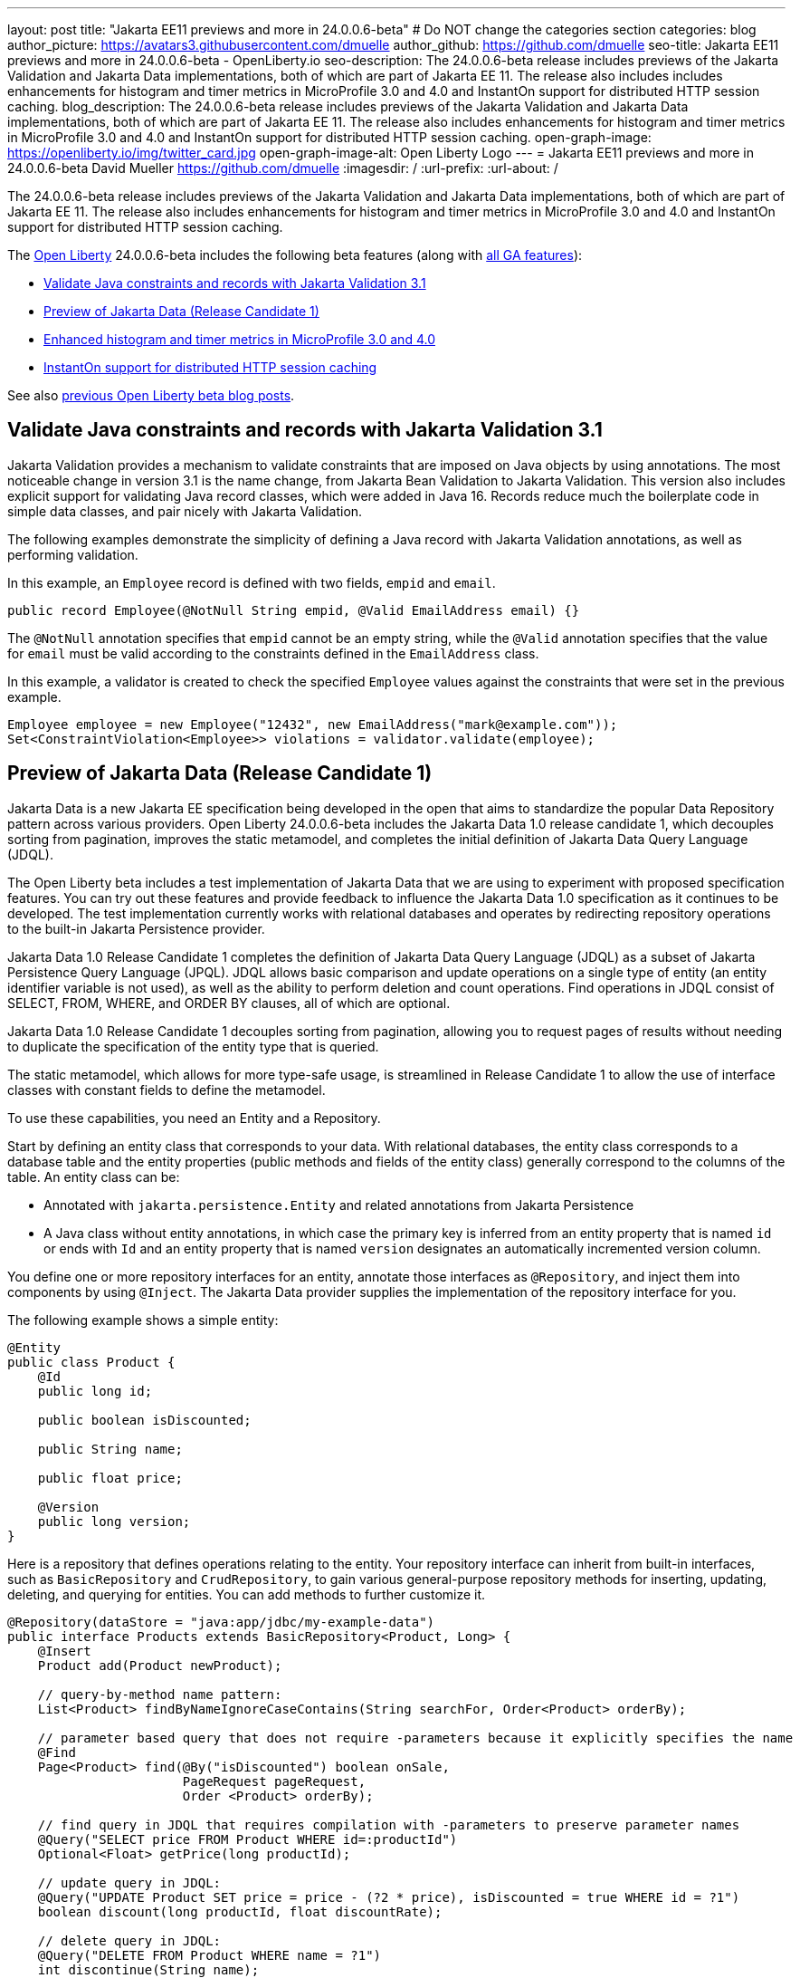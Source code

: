 ---
layout: post
title: "Jakarta EE11 previews and more in 24.0.0.6-beta"
# Do NOT change the categories section
categories: blog
author_picture: https://avatars3.githubusercontent.com/dmuelle
author_github: https://github.com/dmuelle
seo-title: Jakarta EE11 previews and more in 24.0.0.6-beta - OpenLiberty.io
seo-description: The 24.0.0.6-beta release includes previews of the Jakarta Validation and Jakarta Data implementations, both of which are part of Jakarta EE 11. The release also includes includes enhancements for histogram and timer metrics in MicroProfile 3.0 and 4.0 and InstantOn support for distributed HTTP session caching.
blog_description: The 24.0.0.6-beta release includes previews of the Jakarta Validation and Jakarta Data implementations, both of which are part of Jakarta EE 11. The release also includes enhancements for histogram and timer metrics in MicroProfile 3.0 and 4.0 and InstantOn support for distributed HTTP session caching.
open-graph-image: https://openliberty.io/img/twitter_card.jpg
open-graph-image-alt: Open Liberty Logo
---
= Jakarta EE11 previews and more in 24.0.0.6-beta
David Mueller <https://github.com/dmuelle>
:imagesdir: /
:url-prefix:
:url-about: /
//Blank line here is necessary before starting the body of the post.


The 24.0.0.6-beta release includes previews of the Jakarta Validation and Jakarta Data implementations, both of which are part of Jakarta EE 11. The release also includes enhancements for histogram and timer metrics in MicroProfile 3.0 and 4.0 and InstantOn support for distributed HTTP session caching.

The link:{url-about}[Open Liberty] 24.0.0.6-beta includes the following beta features (along with link:{url-prefix}/docs/latest/reference/feature/feature-overview.html[all GA features]):

* <<validate, Validate Java constraints and records with Jakarta Validation 3.1>>
* <<data, Preview of Jakarta Data (Release Candidate 1)>>
* <<mpm, Enhanced histogram and timer metrics in MicroProfile 3.0 and 4.0>>
* <<jcache, InstantOn support for distributed HTTP session caching>>


// // // // // // // //
// In the preceding section:
// Change SUB_FEATURE_TITLE to the feature that is included in this release and
// change the SUB_TAG_1/2/3 to the heading tags
//
// However if there's only 1 new feature, delete the previous section and change it to the following sentence:
// "The link:{url-about}[Open Liberty] 24.0.0.6-beta includes SUB_FEATURE_TITLE"
// // // // // // // //

See also link:{url-prefix}/blog/?search=beta&key=tag[previous Open Liberty beta blog posts].

// // // // DO NOT MODIFY THIS COMMENT BLOCK <GHA-BLOG-TOPIC> // // // //
// Blog issue: https://github.com/OpenLiberty/open-liberty/issues/28397
// Contact/Reviewer: mswatosh
// // // // // // // //
[#validate]
== Validate Java constraints and records with Jakarta Validation 3.1

Jakarta Validation provides a mechanism to validate constraints that are imposed on Java objects by using annotations. The most noticeable change in version 3.1 is the name change, from Jakarta Bean Validation to  Jakarta Validation. This version also includes explicit support for validating Java record classes, which were added in Java 16. Records reduce much the boilerplate code in simple data classes, and pair nicely with Jakarta Validation.

The following examples demonstrate the simplicity of defining a Java record with Jakarta Validation annotations, as well as performing validation.

In this example, an `Employee` record is defined with two fields, `empid` and `email`.

[source,java]
----
public record Employee(@NotNull String empid, @Valid EmailAddress email) {}
----

The `@NotNull` annotation specifies that `empid` cannot be an empty string, while the `@Valid` annotation specifies that the value for `email` must be valid according to the constraints defined in the `EmailAddress` class.

In this example, a validator is created to check the specified `Employee` values against the constraints that were set in the previous example.

[source,java]
----
Employee employee = new Employee("12432", new EmailAddress("mark@example.com"));
Set<ConstraintViolation<Employee>> violations = validator.validate(employee);
----

// DO NOT MODIFY THIS LINE. </GHA-BLOG-TOPIC>

// // // // DO NOT MODIFY THIS COMMENT BLOCK <GHA-BLOG-TOPIC> // // // //
// Blog issue: https://github.com/OpenLiberty/open-liberty/issues/28293
// Contact/Reviewer: njr-11
// // // // // // // //
[#data]
== Preview of Jakarta Data (Release Candidate 1)

Jakarta Data is a new Jakarta EE specification being developed in the open that aims to standardize the popular Data Repository pattern across various providers. Open Liberty 24.0.0.6-beta includes the Jakarta Data 1.0 release candidate 1, which decouples sorting from pagination, improves the static metamodel, and completes the initial definition of Jakarta Data Query Language (JDQL).

The Open Liberty beta includes a test implementation of Jakarta Data that we are using to experiment with proposed specification features. You can try out these features and provide feedback to influence the Jakarta Data 1.0 specification as it continues to be developed. The test implementation currently works with relational databases and operates by redirecting repository operations to the built-in Jakarta Persistence provider.

Jakarta Data 1.0 Release Candidate 1 completes the definition of Jakarta Data Query Language (JDQL) as a subset of Jakarta Persistence Query Language (JPQL). JDQL allows basic comparison and update operations on a single type of entity (an entity identifier variable is not used), as well as the ability to perform deletion and count operations. Find operations in JDQL consist of SELECT, FROM, WHERE, and ORDER BY clauses, all of which are optional.

Jakarta Data 1.0 Release Candidate 1 decouples sorting from pagination, allowing you to request pages of results without needing to duplicate the specification of the entity type that is queried.

The static metamodel, which allows for more type-safe usage, is streamlined in Release Candidate 1 to allow the use of interface classes with constant fields to define the metamodel.

To use these capabilities, you need an Entity and a Repository.

Start by defining an entity class that corresponds to your data. With relational databases, the entity class corresponds to a database table and the entity properties (public methods and fields of the entity class) generally correspond to the columns of the table. An entity class can be:

- Annotated with `jakarta.persistence.Entity` and related annotations from Jakarta Persistence
- A Java class without entity annotations, in which case the primary key is inferred from an entity property that is named `id` or ends with `Id` and an entity property that is named `version` designates an automatically incremented version column.

You define one or more repository interfaces for an entity, annotate those interfaces as `@Repository`, and inject them into components by using `@Inject`. The Jakarta Data provider supplies the implementation of the repository interface for you.

The following example shows a simple entity:

[source,java]
----
@Entity
public class Product {
    @Id
    public long id;

    public boolean isDiscounted;

    public String name;

    public float price;

    @Version
    public long version;
}
----

Here is a repository that defines operations relating to the entity. Your repository interface can inherit from built-in interfaces, such as `BasicRepository` and `CrudRepository`, to gain various general-purpose repository methods for inserting, updating, deleting, and querying for entities. You can add methods to further customize it.

[source,java]
----
@Repository(dataStore = "java:app/jdbc/my-example-data")
public interface Products extends BasicRepository<Product, Long> {
    @Insert
    Product add(Product newProduct);

    // query-by-method name pattern:
    List<Product> findByNameIgnoreCaseContains(String searchFor, Order<Product> orderBy);

    // parameter based query that does not require -parameters because it explicitly specifies the name
    @Find
    Page<Product> find(@By("isDiscounted") boolean onSale,
                       PageRequest pageRequest,
                       Order <Product> orderBy);

    // find query in JDQL that requires compilation with -parameters to preserve parameter names
    @Query("SELECT price FROM Product WHERE id=:productId")
    Optional<Float> getPrice(long productId);

    // update query in JDQL:
    @Query("UPDATE Product SET price = price - (?2 * price), isDiscounted = true WHERE id = ?1")
    boolean discount(long productId, float discountRate);

    // delete query in JDQL:
    @Query("DELETE FROM Product WHERE name = ?1")
    int discontinue(String name);
}
----

Observe that the repository interface includes type parameters in `PageRequest<Product>` and `Order<Product>`. These parameters help ensure that the page request and sort criteria are for a `Product` entity rather than some other entity. To accomplish this, you can optionally define a static metamodel class for the entity (or various IDEs might generate one for you after the 1.0 specification is released). Here is one that can be used with the `Product` entity:

[source,java]
----
@StaticMetamodel(Product.class)
public interface _Product {
    String ID = "id";
    String IS_DISCOUNTED = "isDiscounted";
    String NAME = "name";
    String PRICE = "price";
    String VERSION = "version";

    SortableAttribute<Product> id = new SortableAttributeRecord(ID);
    SortableAttribute<Product> isDiscounted = new SortableAttributeRecord(IS_DISCOUNTED);
    TextAttribute<Product> name = new TextAttributeRecord(NAME);
    SortableAttribute<Product> price = new SortableAttributeRecord(PRICE);
    SortableAttribute<Product> version = new SortableAttributeRecord(VERSION);
}
----

The following example shows the repository and static metamodel being used:

[source,java]
----
@DataSourceDefinition(name = "java:app/jdbc/my-example-data",
                      className = "org.postgresql.xa.PGXADataSource",
                      databaseName = "ExampleDB",
                      serverName = "localhost",
                      portNumber = 5432,
                      user = "${example.database.user}",
                      password = "${example.database.password}")
public class MyServlet extends HttpServlet {
    @Inject
    Products products;

    protected void doGet(HttpServletRequest req, HttpServletResponse resp)
            throws ServletException, IOException {
        // Insert:
        Product prod = ...
        prod = products.add(prod);

        // Find the price of one product:
        price = products.getPrice(productId).orElseThrow();

        // Find all, sorted:
        List<Product> all = products.findByNameIgnoreCaseContains(searchFor, Order.by(
                                     _Product.price.desc(),
                                     _Product.name.asc(),
                                     _Product.id.asc()));

        // Find the first 20 most expensive products on sale:
        Page<Product> page1 = products.find(onSale, PageRequest.ofSize(20), Order.by(
                                       _Product.price.desc(),
                                       _Product.name.asc(),
                                       _Product.id.asc()));
        ...
    }
}
----

// DO NOT MODIFY THIS LINE. </GHA-BLOG-TOPIC>

// // // // DO NOT MODIFY THIS COMMENT BLOCK <GHA-BLOG-TOPIC> // // // //
// Blog issue: https://github.com/OpenLiberty/open-liberty/issues/28355
// Contact/Reviewer: tonyreigns
// // // // // // // //
[#mpm]
== Enhanced histogram and timer metrics in MicroProfile 3.0 and 4.0

This release introduces MicroProfile Config properties for MicroProfile 3.0 and 4.0 that are used for configuring the statistics that are tracked and outputted by the histogram and timer metrics. These changes are already available in MicroProfile Metrics 5.1.

In previous MicroProfile Metrics 3.0 and 4.0 releases, histogram and timer metrics tracked only the following values:

* Min/max recorded values
* The sum of all values
* The count of the recorded values
* A static set of percentiles for the 50th, 75th, 95th, 98th, 99th and 99.9th percentile.

These values are output to the `/metrics` endpoint in Prometheus format.

The new properties can define a custom set of percentiles as well as custom set of histogram buckets for the histogram and timer metrics. Other new configuration properties can enable a default set of histogram buckets, including properties that define an upper and lower bound for the bucket set.

With these properties, you can define a semicolon-separated list of value definitions that use the following syntax:

----
<metric name>=<value-1>[,<value-2>…<value-n>]
----

Some properties can accept multiple values for a given metric name, while others can accept only a single value.

You can use an asterisk ( *) as a wildcard at the end of the metric name.

[cols="2*"]
|===
| Property  | Description
| mp.metrics.distribution.percentiles | Defines a custom set of percentiles for matching Histogram and Timer metrics to track and output. Accepts for a set of integer and decimal values for a metric name pairing. Can be used to disable percentile output if no value is provided with a metric name pairing.
| mp.metrics.distribution.histogram.buckets| Defines a custom set of (cumulative) histogram buckets for matching Histogram metrics to track and output.  Accepts for a set of integer and decimal values for a metric name pairing.
| mp.metrics.distribution.timer.buckets| Defines a custom set of (cumulative) histogram buckets for matching Timer metrics to track and output.  Accepts for a set of decimal values with a time unit appended (that is, ms, s, m, h) for a metric name pairing.
|mp.metrics.distribution.percentiles-histogram.enabled | Configures any matching Histogram or Timer metric to provide a large set of default histogram buckets to allow for percentile configuration with a monitoring tool. Accepts a true/false value for a metric name pairing.
| mp.metrics.distribution.histogram.max-value| When percentile-histogram is enabled for a Timer, this property defines an upper bound for the buckets reported. Accepts a single integer or decimal value for a metric name pairing.
| mp.metrics.distribution.histogram.min-value| When percentile-histogram is enabled for a Timer, this property defines a lower bound for the buckets reported. Accepts a single integer or decimal value for a metric name pairing.
|mp.metrics.distribution.timer.max-value | When percentile-histogram is enabled for a Histogram, this property defines an upper bound for the buckets reported. Accepts a single decimal value with a time unit appended (that is, ms, s, m, h) for a metric name pairing. Accepts for a single decimal value with a time unit appended (that is, ms, s, m, h) for a metric name pairing.
|mp.metrics.distribution.timer.min-value | When percentile-histogram is enabled for a Histogram, this property defines a lower bound for the buckets reported. Accepts for a single decimal value with a time unit appended (that is, ms, s, m, h) for a metric name pairing.

|===

You can define the `mp.metrics.distribution.percentiles` property similar to the following example.

----
mp.metrics.distribution.percentiles=alpha.timer=0.5,0.7,0.75,0.8;alpha.histogram=0.8,0.85,0.9,0.99;delta.*=
----

This property creates the `alpha.timer` timer metric to track and output the 50th, 70th, 75th, and 80th percentile values. The `alpha.histogram` histogram metric outputs the 80th, 85th, 90th, and 99th percentile values. Percentiles for any histogram or timer metric that matches with `delta.*` are disabled.

We'll expand on this example and define histogram buckets for the `alpha.timer` timer metric by using the `mp.metrics.distribution.timer.buckets` property.

----
mp.metrics.distribution.timer.buckets=alpha.timer=100ms,200ms,1s
----

This configuration tells the metrics runtime to track and output the count of durations that fall within 0-100ms, 0-200ms and 0-1 seconds. This output is due to the histogram buckets working in a _cumulative_ fashion.

The corresponding prometheus output for the `alpha.timer` metric at the `/metrics` REST endpoint is similar to the following example:

----
# TYPE application_alpha_timer_mean_seconds gauge
application_alpha_timer_mean_seconds 2.9700022497975187
# TYPE application_alpha_timer_max_seconds gauge
application_alpha_timer_max_seconds 5.0
# TYPE application_alpha_timer_min_seconds gauge
application_alpha_timer_min_seconds 1.0
# TYPE application_alpha_timer_stddev_seconds gauge
application_alpha_timer_stddev_seconds 1.9997750210918204
# TYPE alpha_timer_seconds histogram <1>
application_alpha_timer_seconds_bucket{le="0.1"} 0.0 <2>
application_alpha_timer_seconds_bucket{le="0.2"} 0.0 <2>
application_alpha_timer_seconds_bucket{le="1.0"} 1.0 <2>
application_alpha_timer_seconds_bucket{le="+Inf"} 2.0 <2> <3>
application_alpha_timer_seconds_count 2
application_alpha_timer_seconds_sum 6.0
application_alpha_timer_seconds{quantile="0.5"} 1.0
application_alpha_timer_seconds{quantile="0.7"} 5.0
application_alpha_timer_seconds{quantile="0.75"} 5.0
application_alpha_timer_seconds{quantile="0.8"} 5.0
----

<1> The Prometheus metric type is `histogram`. Both the quantiles/percentile and buckets are represented under this type.
<2> The `le` tag represents _less than_ and is for the defined buckets, which are converted to seconds.
<3> Prometheus requires that a `+Inf` bucket counts all hits.


// DO NOT MODIFY THIS LINE. </GHA-BLOG-TOPIC>

// // // // DO NOT MODIFY THIS COMMENT BLOCK <GHA-BLOG-TOPIC> // // // //
// Blog issue: https://github.com/OpenLiberty/open-liberty/issues/28337
// Contact/Reviewer: anjumfatima90
// // // // // // // //
[#jcache]
== InstantOn support for distributed HTTP session caching

Open Liberty link:https://openliberty.io/docs/latest/instanton.html[InstantOn] provides fast startup times for MicroProfile and Jakarta EE applications. With InstantOn, your applications can start in milliseconds, without compromising on throughput, memory, development-production parity, or Java language features. InstantOn uses the Checkpoint/Restore In Userspace (link:https://criu.org/[CRIU]) feature of the Linux kernel to take a checkpoint of the JVM that can be restored later.

The 24.0.0.6-beta release provides InstantOn support for the link:{url-prefix}/docs/latest/reference/feature/sessionCache-1.0.html[JCache Session Persistence] feature. This feature uses a JCache provider to create a distributed in-memory cache. Distributed session caching is achieved when the server is connected to at least one other server to form a cluster. Open Liberty servers can behave in the following ways in a cluster.

- Client-server model: An Open Liberty server can act as the JCache client and connect to a dedicated JCache server.
- Peer-to-Peer model: An Open Liberty server can connect with other Open Liberty servers that are also running with the JCache Session Persistence feature and configured to be part of the same cluster.

To enable JCache Session Persistence, the `sessionCache-1.0` feature must be enabled in your `server.xml` file:

[source,xml]
----
<feature>sessionCache-1.0</feature>
----

You can configure the client/server model in the `server.xml` file, similar to the following example.

[source,xml]
----
<library id="InfinispanLib">
    <fileset dir="${shared.resource.dir}/infinispan" includes="*.jar"/>
</library>
<httpSessionCache cacheManagerRef="CacheManager"/>
<cacheManager id="CacheManager">
    <properties
        infinispan.client.hotrod.server_list="infinispan-server:11222"
        infinispan.client.hotrod.auth_username="sampleUser"
        infinispan.client.hotrod.auth_password="samplePassword"
        infinispan.client.hotrod.auth_realm="default"
        infinispan.client.hotrod.sasl_mechanism="PLAIN"
        infinispan.client.hotrod.java_serial_whitelist=".*"
        infinispan.client.hotrod.marshaller=
            "org.infinispan.commons.marshall.JavaSerializationMarshaller"/>
    <cachingProvider jCacheLibraryRef="InfinispanLib" />
</cacheManager>
----

You can configure the peer-to-peer model in the `server.xml` file, similar to the following example.

[source,xml]
----
<library id="JCacheLib">
    <file name="${shared.resource.dir}/hazelcast/hazelcast.jar"/>
</library>

<httpSessionCache cacheManagerRef="CacheManager"/>

<cacheManager id="CacheManager" >
    <cachingProvider jCacheLibraryRef="JCacheLib" />
</cacheManager>
----

**Note:**
To provide InstantOn support for the peer-to-peer model by using Infinispan as a JCache Provider, you must use Infinispan 12 or later. You must also enable link:{url-prefiux}/docs/latest/reference/feature/mpReactiveStreams-3.0.html[MicroProfile Reactive Streams 3.0] or later and link:{url-prefix}docs/latest/reference/feature/mpMetrics-4.0.html[MicroProfile Metrics 4.0] or later in the `server.xml` file, in addition to the JCache Session Persistence feature.

The environment can provide vendor-specific JCache configuration properties when the server is restored from the checkpoint. The following configuration uses server list, username, and password values as variables defined in the restore environment.

[source,xml]
----
<httpSessionCache libraryRef="InfinispanLib">
    <properties infinispan.client.hotrod.server_list="${INF_SERVERLIST}"/>
    <properties infinispan.client.hotrod.auth_username="${INF_USERNAME}"/>
    <properties infinispan.client.hotrod.auth_password="${INF_PASSWORD}"/>
    <properties infinispan.client.hotrod.auth_realm="default"/>
    <properties infinispan.client.hotrod.sasl_mechanism="PLAIN"/>
</httpSessionCache>
----

// DO NOT MODIFY THIS LINE. </GHA-BLOG-TOPIC>

[#run]
=== Try it now

To try out these features, update your build tools to pull the Open Liberty All Beta Features package instead of the main release. The beta works with Java SE 22, Java SE 21, Java SE 17, Java SE 11, and Java SE 8.


If you're using link:{url-prefix}/guides/maven-intro.html[Maven], you can install the All Beta Features package by using:

[source,xml]
----
<plugin>
    <groupId>io.openliberty.tools</groupId>
    <artifactId>liberty-maven-plugin</artifactId>
    <version>3.10.3</version>
    <configuration>
        <runtimeArtifact>
          <groupId>io.openliberty.beta</groupId>
          <artifactId>openliberty-runtime</artifactId>
          <version>24.0.0.6-beta</version>
          <type>zip</type>
        </runtimeArtifact>
    </configuration>
</plugin>
----

You must also add dependencies to your pom.xml file for the beta version of the APIs that are associated with the beta features that you want to try. For example, the following block adds dependencies for two example beta APIs:

[source,xml]
----
<dependency>
    <groupId>org.example.spec</groupId>
    <artifactId>exampleApi</artifactId>
    <version>7.0</version>
    <type>pom</type>
    <scope>provided</scope>
</dependency>
<dependency>
    <groupId>example.platform</groupId>
    <artifactId>example.example-api</artifactId>
    <version>11.0.0</version>
    <scope>provided</scope>
</dependency>
----

Or for link:{url-prefix}/guides/gradle-intro.html[Gradle]:

[source,gradle]
----
buildscript {
    repositories {
        mavenCentral()
    }
    dependencies {
        classpath 'io.openliberty.tools:liberty-gradle-plugin:3.8.3'
    }
}
apply plugin: 'liberty'
dependencies {
    libertyRuntime group: 'io.openliberty.beta', name: 'openliberty-runtime', version: '[24.0.0.6-beta,)'
}
----


Or if you're using link:{url-prefix}/docs/latest/container-images.html[container images]:

[source]
----
FROM icr.io/appcafe/open-liberty:beta
----

Or take a look at our link:{url-prefix}/downloads/#runtime_betas[Downloads page].

If you're using link:https://plugins.jetbrains.com/plugin/14856-liberty-tools[IntelliJ IDEA], link:https://marketplace.visualstudio.com/items?itemName=Open-Liberty.liberty-dev-vscode-ext[Visual Studio Code] or link:https://marketplace.eclipse.org/content/liberty-tools[Eclipse IDE], you can also take advantage of our open source link:https://openliberty.io/docs/latest/develop-liberty-tools.html[Liberty developer tools] to enable effective development, testing, debugging, and application management all from within your IDE.

For more information on using a beta release, refer to the link:{url-prefix}docs/latest/installing-open-liberty-betas.html[Installing Open Liberty beta releases] documentation.

[#feedback]
== We welcome your feedback

Let us know what you think on link:https://groups.io/g/openliberty[our mailing list]. If you hit a problem, link:https://stackoverflow.com/questions/tagged/open-liberty[post a question on StackOverflow]. If you hit a bug, link:https://github.com/OpenLiberty/open-liberty/issues[please raise an issue].
